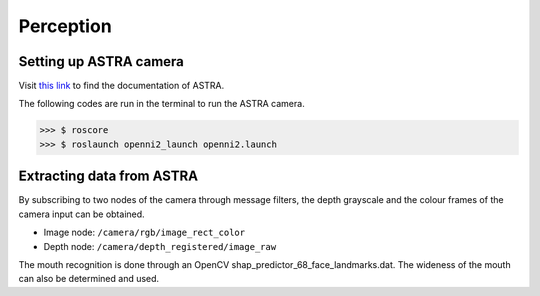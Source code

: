 Perception
==========

Setting up ASTRA camera
^^^^^^^^^^^^^^^^^^^^^^^

Visit `this link <http://jsk-recognition.readthedocs.io/en/latest/install_astra_camera.html>`_ to find the documentation of ASTRA.

The following codes are run in the terminal to run the ASTRA camera.

>>> $ roscore
>>> $ roslaunch openni2_launch openni2.launch

Extracting data from ASTRA
^^^^^^^^^^^^^^^^^^^^^^^^^^

By subscribing to two nodes of the camera through message filters, the depth grayscale and the colour frames of the camera input can be obtained.

* Image node: ``/camera/rgb/image_rect_color``
* Depth node: ``/camera/depth_registered/image_raw``

The mouth recognition is done through an OpenCV shap_predictor_68_face_landmarks.dat. The wideness of the mouth can also be determined and used.
